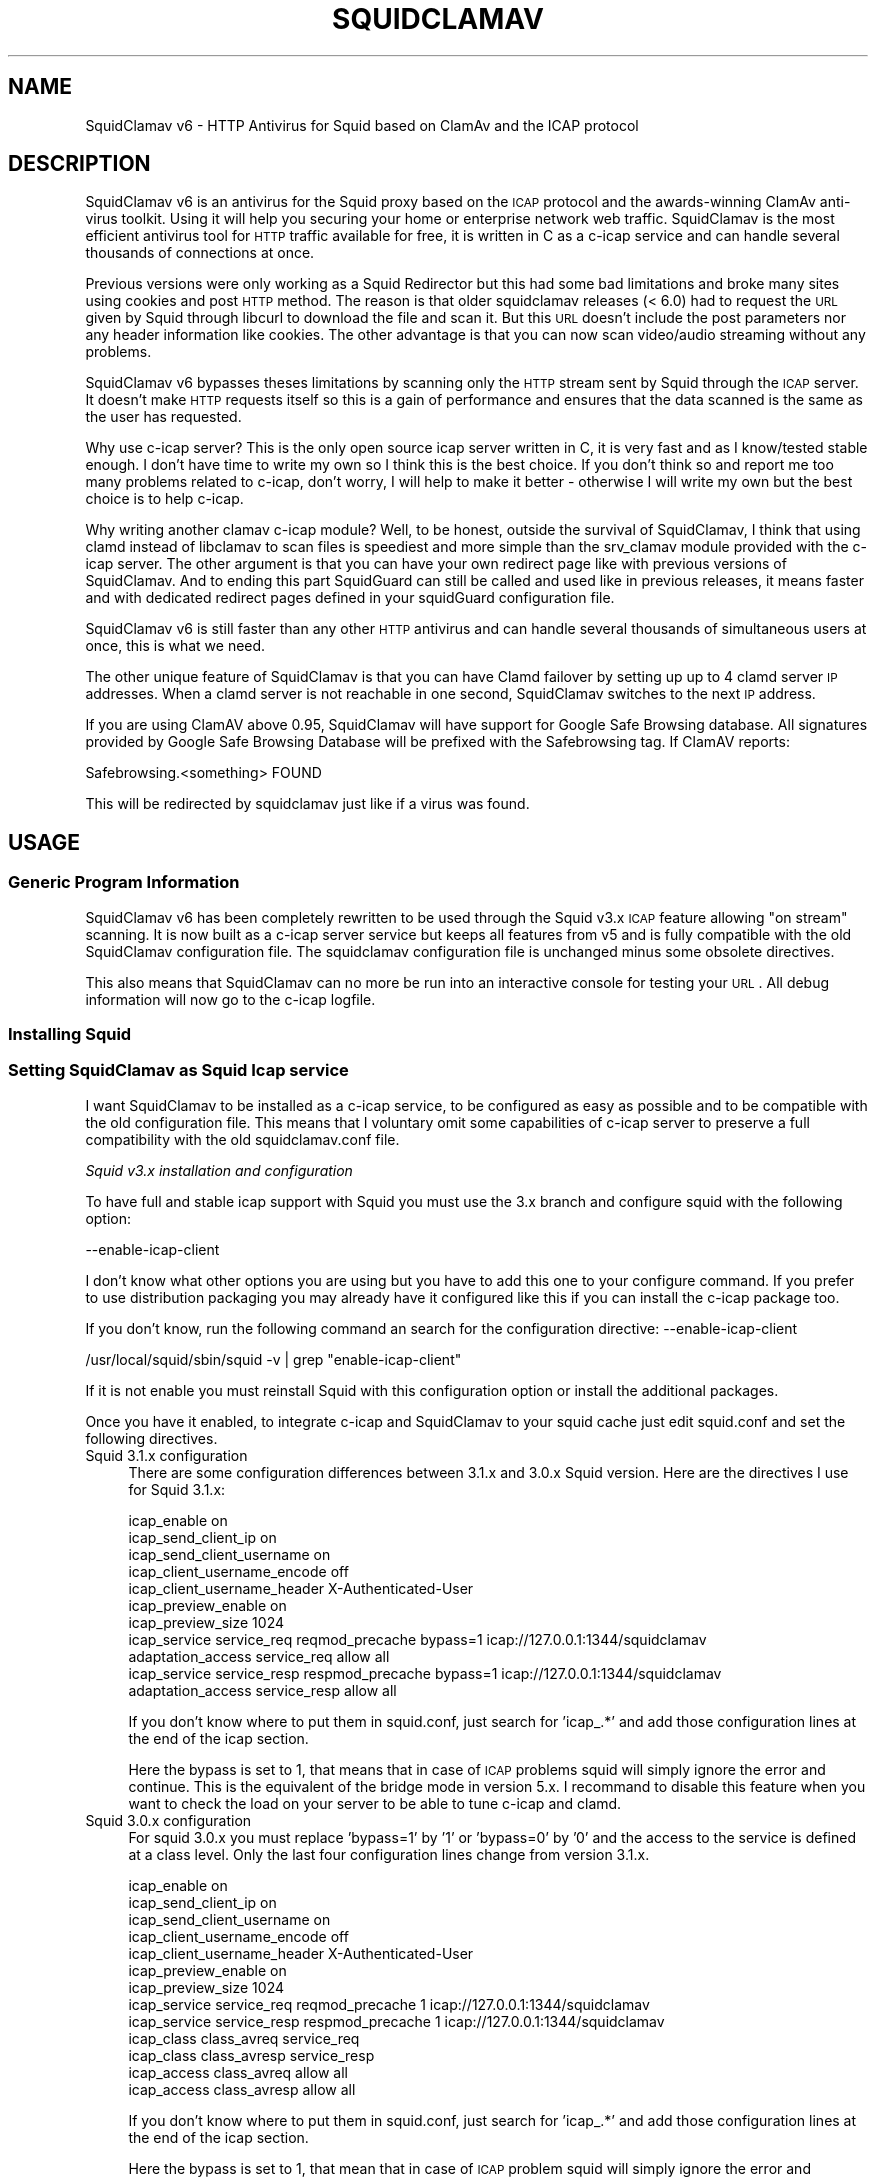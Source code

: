 .\" Automatically generated by Pod::Man 2.22 (Pod::Simple 3.07)
.\"
.\" Standard preamble:
.\" ========================================================================
.de Sp \" Vertical space (when we can't use .PP)
.if t .sp .5v
.if n .sp
..
.de Vb \" Begin verbatim text
.ft CW
.nf
.ne \\$1
..
.de Ve \" End verbatim text
.ft R
.fi
..
.\" Set up some character translations and predefined strings.  \*(-- will
.\" give an unbreakable dash, \*(PI will give pi, \*(L" will give a left
.\" double quote, and \*(R" will give a right double quote.  \*(C+ will
.\" give a nicer C++.  Capital omega is used to do unbreakable dashes and
.\" therefore won't be available.  \*(C` and \*(C' expand to `' in nroff,
.\" nothing in troff, for use with C<>.
.tr \(*W-
.ds C+ C\v'-.1v'\h'-1p'\s-2+\h'-1p'+\s0\v'.1v'\h'-1p'
.ie n \{\
.    ds -- \(*W-
.    ds PI pi
.    if (\n(.H=4u)&(1m=24u) .ds -- \(*W\h'-12u'\(*W\h'-12u'-\" diablo 10 pitch
.    if (\n(.H=4u)&(1m=20u) .ds -- \(*W\h'-12u'\(*W\h'-8u'-\"  diablo 12 pitch
.    ds L" ""
.    ds R" ""
.    ds C` ""
.    ds C' ""
'br\}
.el\{\
.    ds -- \|\(em\|
.    ds PI \(*p
.    ds L" ``
.    ds R" ''
'br\}
.\"
.\" Escape single quotes in literal strings from groff's Unicode transform.
.ie \n(.g .ds Aq \(aq
.el       .ds Aq '
.\"
.\" If the F register is turned on, we'll generate index entries on stderr for
.\" titles (.TH), headers (.SH), subsections (.SS), items (.Ip), and index
.\" entries marked with X<> in POD.  Of course, you'll have to process the
.\" output yourself in some meaningful fashion.
.ie \nF \{\
.    de IX
.    tm Index:\\$1\t\\n%\t"\\$2"
..
.    nr % 0
.    rr F
.\}
.el \{\
.    de IX
..
.\}
.\"
.\" Accent mark definitions (@(#)ms.acc 1.5 88/02/08 SMI; from UCB 4.2).
.\" Fear.  Run.  Save yourself.  No user-serviceable parts.
.    \" fudge factors for nroff and troff
.if n \{\
.    ds #H 0
.    ds #V .8m
.    ds #F .3m
.    ds #[ \f1
.    ds #] \fP
.\}
.if t \{\
.    ds #H ((1u-(\\\\n(.fu%2u))*.13m)
.    ds #V .6m
.    ds #F 0
.    ds #[ \&
.    ds #] \&
.\}
.    \" simple accents for nroff and troff
.if n \{\
.    ds ' \&
.    ds ` \&
.    ds ^ \&
.    ds , \&
.    ds ~ ~
.    ds /
.\}
.if t \{\
.    ds ' \\k:\h'-(\\n(.wu*8/10-\*(#H)'\'\h"|\\n:u"
.    ds ` \\k:\h'-(\\n(.wu*8/10-\*(#H)'\`\h'|\\n:u'
.    ds ^ \\k:\h'-(\\n(.wu*10/11-\*(#H)'^\h'|\\n:u'
.    ds , \\k:\h'-(\\n(.wu*8/10)',\h'|\\n:u'
.    ds ~ \\k:\h'-(\\n(.wu-\*(#H-.1m)'~\h'|\\n:u'
.    ds / \\k:\h'-(\\n(.wu*8/10-\*(#H)'\z\(sl\h'|\\n:u'
.\}
.    \" troff and (daisy-wheel) nroff accents
.ds : \\k:\h'-(\\n(.wu*8/10-\*(#H+.1m+\*(#F)'\v'-\*(#V'\z.\h'.2m+\*(#F'.\h'|\\n:u'\v'\*(#V'
.ds 8 \h'\*(#H'\(*b\h'-\*(#H'
.ds o \\k:\h'-(\\n(.wu+\w'\(de'u-\*(#H)/2u'\v'-.3n'\*(#[\z\(de\v'.3n'\h'|\\n:u'\*(#]
.ds d- \h'\*(#H'\(pd\h'-\w'~'u'\v'-.25m'\f2\(hy\fP\v'.25m'\h'-\*(#H'
.ds D- D\\k:\h'-\w'D'u'\v'-.11m'\z\(hy\v'.11m'\h'|\\n:u'
.ds th \*(#[\v'.3m'\s+1I\s-1\v'-.3m'\h'-(\w'I'u*2/3)'\s-1o\s+1\*(#]
.ds Th \*(#[\s+2I\s-2\h'-\w'I'u*3/5'\v'-.3m'o\v'.3m'\*(#]
.ds ae a\h'-(\w'a'u*4/10)'e
.ds Ae A\h'-(\w'A'u*4/10)'E
.    \" corrections for vroff
.if v .ds ~ \\k:\h'-(\\n(.wu*9/10-\*(#H)'\s-2\u~\d\s+2\h'|\\n:u'
.if v .ds ^ \\k:\h'-(\\n(.wu*10/11-\*(#H)'\v'-.4m'^\v'.4m'\h'|\\n:u'
.    \" for low resolution devices (crt and lpr)
.if \n(.H>23 .if \n(.V>19 \
\{\
.    ds : e
.    ds 8 ss
.    ds o a
.    ds d- d\h'-1'\(ga
.    ds D- D\h'-1'\(hy
.    ds th \o'bp'
.    ds Th \o'LP'
.    ds ae ae
.    ds Ae AE
.\}
.rm #[ #] #H #V #F C
.\" ========================================================================
.\"
.IX Title "SQUIDCLAMAV 1"
.TH SQUIDCLAMAV 1 "2012-08-26" "perl v5.10.1" "User Contributed Perl Documentation"
.\" For nroff, turn off justification.  Always turn off hyphenation; it makes
.\" way too many mistakes in technical documents.
.if n .ad l
.nh
.SH "NAME"
SquidClamav v6 \- HTTP Antivirus for Squid based on ClamAv and the ICAP protocol
.SH "DESCRIPTION"
.IX Header "DESCRIPTION"
SquidClamav v6 is an antivirus for the Squid proxy based on the \s-1ICAP\s0 protocol
and the awards-winning ClamAv anti-virus toolkit. Using it will help you
securing your home or enterprise network web traffic. SquidClamav is the most
efficient antivirus tool for \s-1HTTP\s0 traffic available for free, it is written
in C as a c\-icap service and can handle several thousands of connections at once.
.PP
Previous versions were only working as a Squid Redirector but this had some
bad limitations and broke many sites using cookies and post \s-1HTTP\s0 method. The
reason is that older squidclamav releases (< 6.0) had to request the \s-1URL\s0 given 
by Squid through libcurl to download the file and scan it. But this \s-1URL\s0 doesn't
include the post parameters nor any header information like cookies. The other
advantage is that you can now scan video/audio streaming without any problems.
.PP
SquidClamav v6 bypasses theses limitations by scanning only the \s-1HTTP\s0 stream sent
by Squid through the \s-1ICAP\s0 server. It doesn't make \s-1HTTP\s0 requests itself so this is
a gain of performance and ensures that the data scanned is the same as the user
has requested.
.PP
Why use c\-icap server? This is the only open source icap server written in C,
it is very fast and as I know/tested stable enough. I don't have time
to write my own so I think this is the best choice. If you don't think so and
report me too many problems related to c\-icap, don't worry, I will help to make
it better \- otherwise I will write my own but the best choice is to help c\-icap.
.PP
Why writing another clamav c\-icap module? Well, to be honest, outside the
survival of SquidClamav, I think that using clamd instead of libclamav to scan
files is speediest and more simple than the srv_clamav module provided with the
c\-icap server. The other argument is that you can have your own redirect page
like with previous versions of SquidClamav. And to ending this part SquidGuard
can still be called and used like in previous releases, it means faster and with
dedicated redirect pages defined in your squidGuard configuration file.
.PP
SquidClamav v6 is still faster than any other \s-1HTTP\s0 antivirus and can handle 
several thousands of simultaneous users at once, this is what we need.
.PP
The other unique feature of SquidClamav is that you can have Clamd failover by
setting up up to 4 clamd server \s-1IP\s0 addresses. When a clamd server is not reachable
in one second, SquidClamav switches to the next \s-1IP\s0 address.
.PP
If you are using ClamAV above 0.95, SquidClamav will have support for Google
Safe Browsing database. All signatures provided by Google Safe Browsing Database
will be prefixed with the Safebrowsing tag. If ClamAV reports:
.PP
.Vb 1
\&        Safebrowsing.<something> FOUND
.Ve
.PP
This will be redirected by squidclamav just like if a virus was found.
.SH "USAGE"
.IX Header "USAGE"
.SS "Generic Program Information"
.IX Subsection "Generic Program Information"
SquidClamav v6 has been completely rewritten to be used through the Squid v3.x
\&\s-1ICAP\s0 feature allowing \*(L"on stream\*(R" scanning. It is now built as a c\-icap server
service but keeps all features from v5 and is fully compatible with the old
SquidClamav configuration file. The squidclamav configuration file is unchanged
minus some obsolete directives.
.PP
This also means that SquidClamav can no more be run into an interactive console
for testing your \s-1URL\s0. All debug information will now go to the c\-icap logfile.
.SS "Installing Squid"
.IX Subsection "Installing Squid"
.SS "Setting SquidClamav as Squid Icap service"
.IX Subsection "Setting SquidClamav as Squid Icap service"
I want SquidClamav to be installed as a c\-icap service, to be configured as
easy as possible and to be compatible with the old configuration file. This 
means that I voluntary omit some capabilities of c\-icap server to preserve a 
full compatibility with the old squidclamav.conf file.
.PP
\fISquid v3.x installation and configuration\fR
.IX Subsection "Squid v3.x installation and configuration"
.PP
To have full and stable icap support with Squid you must use the 3.x branch
and configure squid with the following option:
.PP
.Vb 1
\&        \-\-enable\-icap\-client
.Ve
.PP
I don't know what other options you are using but you have to add this one
to your configure command. If you prefer to use distribution packaging you
may already have it configured like this if you can install the c\-icap 
package too.
.PP
If you don't know, run the following command an search for the configuration
directive: \-\-enable\-icap\-client
.PP
.Vb 1
\&        /usr/local/squid/sbin/squid \-v | grep "enable\-icap\-client"
.Ve
.PP
If it is not enable you must reinstall Squid with this configuration option or
install the additional packages.
.PP
Once you have it enabled, to integrate c\-icap and SquidClamav to your squid
cache just edit squid.conf and set the following directives.
.IP "Squid 3.1.x configuration" 4
.IX Item "Squid 3.1.x configuration"
There are some configuration differences between 3.1.x and 3.0.x Squid version.
Here are the directives I use for Squid 3.1.x:
.Sp
.Vb 11
\&        icap_enable on
\&        icap_send_client_ip on
\&        icap_send_client_username on
\&        icap_client_username_encode off
\&        icap_client_username_header X\-Authenticated\-User
\&        icap_preview_enable on
\&        icap_preview_size 1024
\&        icap_service service_req reqmod_precache bypass=1 icap://127.0.0.1:1344/squidclamav
\&        adaptation_access service_req allow all
\&        icap_service service_resp respmod_precache bypass=1 icap://127.0.0.1:1344/squidclamav
\&        adaptation_access service_resp allow all
.Ve
.Sp
If you don't know where to put them in squid.conf, just search for 'icap_.*'
and add those configuration lines at the end of the icap section.
.Sp
Here the bypass is set to 1, that means that in case of \s-1ICAP\s0 problems squid will
simply ignore the error and continue. This is the equivalent of the bridge mode
in version 5.x. I recommand to disable this feature when you want to check the
load on your server to be able to tune c\-icap and clamd.
.IP "Squid 3.0.x configuration" 4
.IX Item "Squid 3.0.x configuration"
For squid 3.0.x you must replace 'bypass=1' by '1' or 'bypass=0' by '0' and
the access to the service is defined at a class level. Only the last four
configuration lines change from version 3.1.x.
.Sp
.Vb 10
\&        icap_enable on
\&        icap_send_client_ip on
\&        icap_send_client_username on
\&        icap_client_username_encode off
\&        icap_client_username_header X\-Authenticated\-User
\&        icap_preview_enable on
\&        icap_preview_size 1024
\&        icap_service service_req reqmod_precache 1 icap://127.0.0.1:1344/squidclamav
\&        icap_service service_resp respmod_precache 1 icap://127.0.0.1:1344/squidclamav
\&        icap_class class_avreq service_req
\&        icap_class class_avresp service_resp
\&        icap_access class_avreq allow all
\&        icap_access class_avresp allow all
.Ve
.Sp
If you don't know where to put them in squid.conf, just search for 'icap_.*'
and add those configuration lines at the end of the icap section.
.Sp
Here the bypass is set to 1, that mean that in case of \s-1ICAP\s0 problem squid will
simply ignore the error and continue. This is the equivalent of the bridge mode
in version 5.x. I recommand to disable this feature when you want to check the
load on your server to be able to tune c\-icap and clamd.
.PP
What do that configuration directives do? They enable Squid's \s-1ICAP\s0 client and 
tell Squid to send the logged username and client's \s-1IP\s0 address to the \s-1ICAP\s0 server. 
They also enable preview for faster SquidClamav work. The last four lines define 
how to call the \s-1ICAP\s0 server. Here we call the squidclamav service on localhost and
port 1344 (host and port can be changed). The bypass parameter set to 1 means that 
Squid will continue without bothering about \s-1ICAP\s0 server or SquidClamav failure. This 
is just like the old bridge mode in previous releases of SquidClamAV. I don't want 
users to be bored by a continuously error message if SquidClamav or c\-icap produce
errors or if there's an error in the configuration file. Users don't have to know 
about that, they want to surf and don't care about your problems :\-) 
If you don't think like me, just set the bypass argument to 0 and Squid will return 
an error message in case of a failure.
.PP
\fIC\-icap server installation/configuration\fR
.IX Subsection "C-icap server installation/configuration"
.PP
If you don't have package solutions or encounter problems when installing SquidClamav
I recommand you to install the c\-icap server from source as following. You can
download it from SourceForge at http://c\-icap.sourceforge.net/. Choose version
c\-icap\-0.1.2 or later versions, then run:
.PP
.Vb 3
\&        ./configure \-\-prefix=/usr/local/c\-icap \-\-enable\-large\-files
\&        make
\&        make install
.Ve
.PP
Then, edit the file /usr/local/c\-icap/etc/c\-icap.conf. It contains a set of
documented values that configure the c\-icap server. To enable the support of
SquidClamav just add the following line to the end of the file:
.PP
.Vb 1
\&        Service squidclamav squidclamav.so
.Ve
.PP
Don't care about the srv_clamav.* configuration directives, this will not break
anything. SquidClamav doesn't use them but reads its own directives from the file
/etc/squidclamav.conf.
.PP
You can disable the c\-icap embedded modules by commenting out these lines:
.PP
.Vb 2
\&        #Service url_check_module srv_url_check.so
\&        #Service antivirus_module srv_clamav.so
.Ve
.PP
This will preserve some resources.
.PP
Following your installation you may need to create the /var/run/c\-icap/ where
c\-icap server is writing pid and socket file.
.PP
You may also want to change the user/group owning c\-icap's processes. By default
the owner is the user/group who runs the program. I recommand you to change them
to the same user/group running your Squid cache. For example:
.PP
.Vb 2
\&        User proxy
\&        Group proxy
.Ve
.PP
Of course you will need to change the owner of directory /var/run/c\-icap/ and
the directory of your server log. See the ServerLog directive to get the path.
For me, I use the following commands to set the good rights on my installation:
.PP
.Vb 3
\&        mkdir /var/run/c\-icap/
\&        chown \-R proxy:proxy /var/run/c\-icap/
\&        chown \-R proxy:proxy /usr/local/c\-icap/
.Ve
.PP
After that you can run the c\-icap server as explained below.
.PP
\fISquidClamav installation/configuration\fR
.IX Subsection "SquidClamav installation/configuration"
.PP
Installing SquidClamav requires that you already have installed the c\-icap as
explained above. You must provide the installation path of c\-icap to the configure
command as following:
.PP
.Vb 3
\&        ./configure \-\-with\-c\-icap=/usr/local/c\-icap/
\&        make
\&        make install
.Ve
.PP
This will install the squidclamav.so library into the c\-icap modules/services
repository.
.PP
\fIRuning c\-icap server\fR
.IX Subsection "Runing c-icap server"
.PP
Finally, you can run the c\-icap server as root user:
.PP
.Vb 1
\&        /usr/local/c\-icap/bin/c\-icap
.Ve
.PP
or any other path to the binary. If you want to display debugging information
on the terminal, the previous command should be executed with the following
arguments:
.PP
.Vb 1
\&        /usr/local/c\-icap/bin/c\-icap \-N \-D \-d 10
.Ve
.PP
The first argument \-N prevents the c\-icap server from forking into the background,
the second argument \-D enables the printing of messages to standard output, and
the third argument \-d 10 enables the printing of full debugging information.
.PP
\fIReloading configuration without restarting the c\-icap server\fR
.IX Subsection "Reloading configuration without restarting the c-icap server"
.PP
To force SquidClamav to reread its configuration file after changes you can
send the following command to the c\-icap server
.PP
.Vb 1
\&        echo \-n "squidclamav:cfgreload" > /var/run/c\-icap/c\-icap.ctl
.Ve
.PP
It will reread all its configuration directives and restart pipes to squidGuard.
So if you make changes to squidGuard you must execute this command to activate
them in SquidClamav.
.PP
Or to be sure that everything is really initialized or that you have made change 
to the c\-icap configuration file you can run the following command:
.PP
.Vb 1
\&        echo \-n "reconfigure" > /var/run/c\-icap/c\-icap.ctl
.Ve
.PP
The service will reread the config file without the need for stopping and restarting
the c\-icap server. The service will just be reinitialized.
.SH "CONFIGURATION"
.IX Header "CONFIGURATION"
By default, the configuration file must be /etc/squidclamav.conf, you may not
use an other path unless you change it in the source code (see src/squidclamav.h).
.PP
SquidClamav installation will create a default file with the maximum security
level. If you have low resources on your server there's some predefined pattern
optimized for speed. Feel free to modify it to match your desired security level.
.PP
The format of the configuration file consists in always lower case configuration
directive names followed by a value. The name and the value must be separated by
a single space character. Comments are lines starting with a '#' character.
.SS "Global configuration"
.IX Subsection "Global configuration"
\fILog file and debug\fR
.IX Subsection "Log file and debug"
.PP
In version 6.x the directives 'logfile', 'debug' and 'stat' are obsolete as
logging and debug are now handled by the c\-icap server. You can control them
using the following c\-icap.conf directives:
.PP
.Vb 2
\&        ServerLog /usr/local/c\-icap/var/log/server.log
\&        DebugLevel 0
.Ve
.PP
Debug information is disable by default, do not enable it on production
systems as it costs a lot of performance. The debug level can be set
from 1 up to 3 for SquidClamav but can be up to 10 for c\-icap.
.PP
\fIClamd daemon\fR
.IX Subsection "Clamd daemon"
.PP
SquidClamav needs to know where to contact clamd, the ClamAV daemon, for on
stream virus scanning.
.PP
.Vb 3
\&        clamd_local /tmp/clamd
\&        #clamd_ip 192.168.1.5
\&        #clamd_port 3310
.Ve
.PP
By default SquidClamav will contact clamd locally on the /tmp/clamd unix socket
(clamd_local). If your clamd daemon uses \s-1INET\s0 socket or stays in a remote server,
you have to set the \s-1IP\s0 address and the port with clamd_ip and clamd_port.
.PP
If you use \s-1INET\s0 socket the 'clamd_local' directive must be commented, or
SquidClamav will always use the clamd_local directive.
.PP
\fIClamd failover\fR
.IX Subsection "Clamd failover"
.PP
If you have multiple ClamAv servers, SquidClamav is able to do failover between
them. You just have to set 'clamd_ip' to a list of \s-1IP\s0 adresses separated by a
comma. Do not insert space characters in this list or it will break all. For example:
.PP
.Vb 3
\&        clamd_ip 192.168.1.5,192.168.1.13,192.168.1.9
\&        clamd_port 3310
\&        timeout 1
.Ve
.PP
You can set up to 5 clamd servers. The clamd port must be the same for all these
servers as 'clamd_port' only accepts one single value.
.PP
SquidClamav will always connect to the first \s-1IP\s0 address available. If this fails
it will try the next defined \s-1IP\s0 address after 1 second. When a connect
can be established SquidClamav will reuse this last \*(L"working\*(R" \s-1IP\s0 address first to
not slow down process the next time.
.PP
If you think 1 second is a low value, you can change the connect timeout by
editing file squidclamav.conf and set the 'timeout' directive to a higher value. For example :
.PP
.Vb 1
\&        timeout 2
.Ve
.PP
Value must be set in seconds. Do not set it too high (< 5) or you can slow down
everything.
.PP
\fIRedirection\fR
.IX Subsection "Redirection"
.PP
When a virus is detected SquidClamav needs to redirect the client to a warning
page. The SquidClamav distribution contains a set of Perl \s-1CGI\s0 scripts
with different languages that you can use. To specify this redirection you have
to use the 'redirect' directive as following:
.PP
.Vb 1
\&        redirect http://proxy.samse.fr/cgi\-bin/clwarn.cgi
.Ve
.PP
Take a look in the cgi-bin directory to see all translations of this cgi script.
.PP
Squidclamav will pass the following parameters to this \s-1CGI:\s0
.PP
.Vb 4
\&        url=ORIGNAL_HTTP_REQUEST
\&        virus=NAME_OF_THE_VIRUS
\&        source=DOWNLOADER_IP_ADDRESS
\&        user=DOWNLOADER_IDENT
.Ve
.PP
To log every chained program redirection enable the 'logredir' configuration
directive as follow:
.PP
.Vb 1
\&        logredir 1
.Ve
.PP
By default it is disabled as you can also log this information with the cgi-script or send an email.
.PP
\fIChained Url Checker\fR
.IX Subsection "Chained Url Checker"
.PP
This directive is preserved for backward compatibility but you must remove it
from your configuration file as it could result in many squidclamav crashes.
Please use the 'url_rewrite_program' squid.conf directive instead to call
squidGuard.
.PP
.Vb 3
\&        url_rewrite_program /usr/bin/squidGuard
\&        url_rewrite_children 15
\&        url_rewrite_access allow all
.Ve
.PP
If you still want to use it, SquidClamav allows you to chain the SquidGuard
program to check the \s-1URL\s0 requested against blocklists using the 'squidguard'
directive. You just have to give the path to the program.
.PP
.Vb 1
\&        squidguard /usr/local/squidGuard/bin/squidGuard
.Ve
.PP
The chained program is called before the virus scan and any other SquidClamav
operations. The call to this program can be disabled with the 'whitelist',
\&'trustuser' and 'trustclient' directives. See SquidClamav Patterns for more
information.
.PP
To log every chained program redirection enable the 'logredir' configuration
directive as following:
.PP
.Vb 1
\&        logredir 1
.Ve
.PP
By default it is disabled as you can also log this information with squidguard.
.PP
\fIMaxsize\fR
.IX Subsection "Maxsize"
.PP
This directive allows to disable virus scan completely for files bigger than the
value in bytes. Default is 0, no size limit as you may want to control download
size into squid.conf or clamd.
.PP
.Vb 1
\&        maxsize 2000000
.Ve
.PP
If you want to abort virus scan after a certain amount of data you must take a
look at the clamd configuration directive 'StreamMaxLength' that will close a
stream when the given size is reached.
.SS "Controlling SquidClamav behaviour"
.IX Subsection "Controlling SquidClamav behaviour"
As in SquidClamav v5.x, v6.0 will scan all downloaded files by default.
You have five directives to control the way things must work.
.PP
All these directives used extended regex pattern matching and are case
insensitive.
.PP
\fIControl both chained program and virus scan\fR
.IX Subsection "Control both chained program and virus scan"
.PP
There are 3 configuration directives that allow you to disable virus scan and
call to chained redirector like SquidGuard. Those pattern matchings are searched
as soon as a Squid entry is received.
.IP "whitelist" 4
.IX Item "whitelist"
The 'whitelist' configuration directive allows you to disable chained program
and virus scan at \s-1URL\s0 level. When the given pattern matches the \s-1URL\s0, SquidClamav
falls back to Squid instantly.
.Sp
For example:
.Sp
.Vb 1
\&        whitelist \e.clamav\e.net
.Ve
.Sp
will deliver any files from hosts on clamav.net domain directly.
.IP "trustuser" 4
.IX Item "trustuser"
The 'trustuser' directive allows you to disable chained program and virus scan
when an ident matches the search pattern. On regex found SquidClamav falls back to
Squid instantly. Of course you must have Squid authentication helper enabled.
.Sp
For example:
.Sp
.Vb 1
\&        trustuser administrator
.Ve
.Sp
will let user logged as administrator to not be bored by chained program and
virus scan.
.IP "trustclient" 4
.IX Item "trustclient"
The 'trustclient' directive allows you to disable chained program and virus scan
if the client source \s-1IP\s0 address or \s-1DNS\s0 name match the search pattern. The source
\&\s-1IP\s0 address can be a single \s-1IP\s0 address or an address range following the given regex pattern.
.Sp
For example:
.Sp
.Vb 3
\&        trustclient ^192\e.168\e.1\e.1$
\&        trustclient ^192\e.168\e.1\e..*$
\&        trustclient ^mypc\e.domain\e.dom$
.Ve
.Sp
The first and the last entry will disable chained program and virus scan for a
single computer and the second will do for en entire class C network.
.IP "dnslookup" 4
.IX Item "dnslookup"
Enable / disable \s-1DNS\s0 lookup of client \s-1IP\s0 address. Default is enabled '1' to
preserve backward compatibility but you must deactivate this feature if you
don't use trustclient with hostname in the regexp or if you don't have a \s-1DNS\s0
on your network. Disabling it will also speed up squidclamav.
.PP
\fISafebrowsing\fR
.IX Subsection "Safebrowsing"
.PP
ClamAV 0.95 introduced support for Google Safe Browsing database.  The database
is packed inside a \s-1CVD\s0 file and distributed through our mirror network as
safebrowsing.cvd. This feature is disabled by default on all clamav installations.
.PP
In order to enable this feature, you must first add a\*^XXSafeBrowsing Yesa\*^XX to freshclam.conf.
There is no option in clamd.conf. If the engine finds Google Safe Browsing files in the
database directory, ClamAV will enable safe browsing. To turn it off you need to update
freshclam.conf and remove the safebrowsing files from the database directory before
restarting clamd.
.PP
Then to enable this feature into SquidClamav you have to enable the following
configuration directive.
.IP "safebrowsing" 4
.IX Item "safebrowsing"
Enable / Disable Clamav Safe Browsing feature. You mus have enabled the
corresponding behavior in clamd by enabling SafeBrowsing into freshclam.conf
Enabling it will first make a safe browsing request to clamd and then the
virus scan request.
.PP
\fIControl virus scan\fR
.IX Subsection "Control virus scan"
.PP
There are 3 configuration directives that allow you to disable virus scan for
downloaded files.
.IP "abort" 4
.IX Item "abort"
The 'abort' directive will let you disable virus scanning at \s-1URL\s0 level (not
chained program). When the \s-1URL\s0 matches the regex pattern, SquidClamav falls back to
Squid immediately after the call to the chained program, if one is defined there.
.Sp
For example:
.Sp
.Vb 2
\&        abort \e.squid\-cache\e.org
\&        abort .*\e.(png|gif|jpg)$
.Ve
.Sp
The first regexp will exclude any file hosted on domain squid\-cache.org from virus scanning, 
the last one will exclude all \s-1PNG\s0, \s-1GIF\s0 and \s-1JPEG\s0 image from scanning.
.IP "abortcontent" 4
.IX Item "abortcontent"
The 'abortcontent' directive allows you to exclude any file from virus scanning,
whose Content-Type matches the regex pattern. This directive costs more time
because SquidClamav needs to download the \s-1HTTP\s0 header for a file with a \s-1HEAD\s0
request. Note that some sites do not answer to \s-1HEAD\s0 requests so the content type
will not be able to be retrieved so they will be scanned.
.Sp
Example:
.Sp
.Vb 2
\&        abortcontent ^image\e/.*$
\&        abortcontent ^video\e/x\-flv$
.Ve
.Sp
The first directive will complete the \*(L"abort .*\e.(png|gif|jpg)$\*(R" previous
directive to match dynamic image or with parameters at end. The second will
allow your users to view streamed video instantly.
.IP "maxsize" 4
.IX Item "maxsize"
As said above, the 'maxsize' directive allows you not to scan a file when the
content-length of the file is bigger than the defined value. By default there's
no size limit.
.SS "Testing SquidClamav"
.IX Subsection "Testing SquidClamav"
As SquidClamav v6.0 is now a c\-icap service, it can no more be run at console
in interactive mode. To check what is going wrong, you must edit c\-icap.conf
file, set DebugLevel to 3 and enable ServerLog. Then check for lines with
squidclamav string in the log file which is defined with ServerLog in squidclamav's config.
.SS "Performance"
.IX Subsection "Performance"
With SquidClamav v6.x the way to tune your service is to tune c\-icap server and
clamd daemon. On heavy http access, putting the clamd daemon on a dedicated
server with multiple \s-1CPU\s0 will really help.
.PP
If you experience Squid \*(L"\s-1ICAP\s0 protocol error\*(R" (with bypass enabled) please
consider increasing the following c\-icp parameters: StartServers, MaxServers,
MinSpareThreads, MaxSpareThreads, ThreadsPerChild. Increasing MaxThreads parameter
in clamd.conf may also help.
.SH "BUGS"
.IX Header "BUGS"
Please report any bugs, patches, discussion, etc. to <gilles \s-1AT\s0 darold \s-1DOT\s0 net>.
.SH "FEATURE REQUESTS"
.IX Header "FEATURE REQUESTS"
If you need new features let me know at <gilles \s-1AT\s0 darold \s-1DOT\s0 net>. This helps
a lot to develop a better/useful tool.
.SH "HOW TO CONTRIBUTE ?"
.IX Header "HOW TO CONTRIBUTE ?"
Any contribution to build a better tool is welcome, you just have to send me
your ideas, features requests or patches and they will be applied.
.SH "AUTHOR"
.IX Header "AUTHOR"
Gilles Darold <gilles \s-1AT\s0 darold \s-1DOT\s0 net>
.SH "ACKNOWLEDGEMENT"
.IX Header "ACKNOWLEDGEMENT"
Thanks to Squid\-cache.org, Clamav.net and c\-icap.sf.net for their great
software.
.PP
Special thanks to Christos Tsantilas for his implementation of the
c\-icap server. Lots of SquidClamav v6 source code has been learned
or simply cut and pasted from the source code of his clamav service.
.PP
I must also thank all the great contributors:
.PP
.Vb 4
\&        \- Leonardo Humberto Liporati from www.ig.com.br
\&        \- Dale Laushman from The Uptime Group
\&        \- Rainer schoepf from Proteosys.com
\&        \- Yann Ormanns
.Ve
.PP
and all others who help me to build a useful and reliable product.
.SH "LICENSE"
.IX Header "LICENSE"
Copyright (c) 2005\-2012 Gilles Darold \- All rights reserved.
.PP
Some code is Copyright (C) 2004\-2008 Christos Tsantilas
.PP
This program is free software: you can redistribute it and/or modify
it under the terms of the \s-1GNU\s0 General Public License as published by
the Free Software Foundation, either version 3 of the License, or
any later version.
.PP
This program is distributed in the hope that it will be useful,
but \s-1WITHOUT\s0 \s-1ANY\s0 \s-1WARRANTY\s0; without even the implied warranty of
\&\s-1MERCHANTABILITY\s0 or \s-1FITNESS\s0 \s-1FOR\s0 A \s-1PARTICULAR\s0 \s-1PURPOSE\s0.  See the
\&\s-1GNU\s0 General Public License for more details.
.PP
You should have received a copy of the \s-1GNU\s0 General Public License
along with this program.  If not, see < http://www.gnu.org/licenses/ >.
